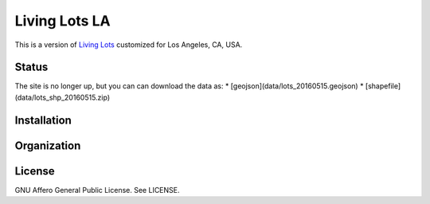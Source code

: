 Living Lots LA
==============

This is a version of `Living Lots <https://github.com/596acres/django-livinglots>`_ 
customized for Los Angeles, CA, USA.


Status
------

The site is no longer up, but you can can download the data as:
* [geojson](data/lots_20160515.geojson)
* [shapefile](data/lots_shp_20160515.zip)


Installation
------------


Organization
------------


License
-------

GNU Affero General Public License. See LICENSE.
